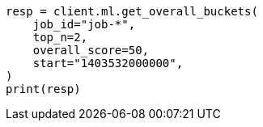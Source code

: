 // This file is autogenerated, DO NOT EDIT
// ml/anomaly-detection/apis/get-overall-buckets.asciidoc:181

[source, python]
----
resp = client.ml.get_overall_buckets(
    job_id="job-*",
    top_n=2,
    overall_score=50,
    start="1403532000000",
)
print(resp)
----
